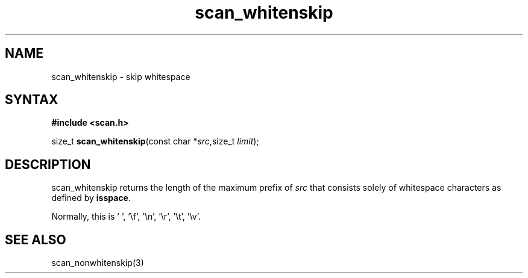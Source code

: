 .TH scan_whitenskip 3
.SH NAME
scan_whitenskip \- skip whitespace
.SH SYNTAX
.B #include <scan.h>

size_t \fBscan_whitenskip\fP(const char *\fIsrc\fR,size_t \fIlimit\fR);
.SH DESCRIPTION
scan_whitenskip returns the length of the maximum prefix of \fIsrc\fR
that consists solely of whitespace characters as defined by
\fBisspace\fR.

Normally, this is ' ', '\\f', '\\n', '\\r', '\\t', '\\v'.
.SH "SEE ALSO"
scan_nonwhitenskip(3)
